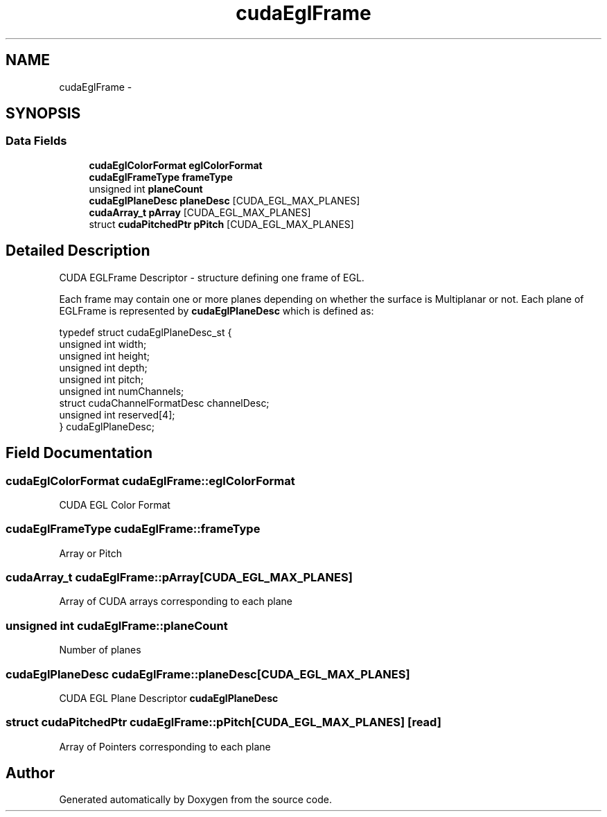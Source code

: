 .TH "cudaEglFrame" 3 "12 Jan 2017" "Version 6.0" "Doxygen" \" -*- nroff -*-
.ad l
.nh
.SH NAME
cudaEglFrame \- 
.SH SYNOPSIS
.br
.PP
.SS "Data Fields"

.in +1c
.ti -1c
.RI "\fBcudaEglColorFormat\fP \fBeglColorFormat\fP"
.br
.ti -1c
.RI "\fBcudaEglFrameType\fP \fBframeType\fP"
.br
.ti -1c
.RI "unsigned int \fBplaneCount\fP"
.br
.ti -1c
.RI "\fBcudaEglPlaneDesc\fP \fBplaneDesc\fP [CUDA_EGL_MAX_PLANES]"
.br
.ti -1c
.RI "\fBcudaArray_t\fP \fBpArray\fP [CUDA_EGL_MAX_PLANES]"
.br
.ti -1c
.RI "struct \fBcudaPitchedPtr\fP \fBpPitch\fP [CUDA_EGL_MAX_PLANES]"
.br
.in -1c
.SH "Detailed Description"
.PP 
CUDA EGLFrame Descriptor - structure defining one frame of EGL.
.PP
Each frame may contain one or more planes depending on whether the surface is Multiplanar or not. Each plane of EGLFrame is represented by \fBcudaEglPlaneDesc\fP which is defined as: 
.PP
.nf
 typedef struct cudaEglPlaneDesc_st {
     unsigned int width;
     unsigned int height;
     unsigned int depth;
     unsigned int pitch;
     unsigned int numChannels;
     struct cudaChannelFormatDesc channelDesc;
     unsigned int reserved[4];
 } cudaEglPlaneDesc;

.fi
.PP
 
.SH "Field Documentation"
.PP 
.SS "\fBcudaEglColorFormat\fP \fBcudaEglFrame::eglColorFormat\fP"
.PP
CUDA EGL Color Format 
.SS "\fBcudaEglFrameType\fP \fBcudaEglFrame::frameType\fP"
.PP
Array or Pitch 
.SS "\fBcudaArray_t\fP \fBcudaEglFrame::pArray\fP[CUDA_EGL_MAX_PLANES]"
.PP
Array of CUDA arrays corresponding to each plane 
.SS "unsigned int \fBcudaEglFrame::planeCount\fP"
.PP
Number of planes 
.SS "\fBcudaEglPlaneDesc\fP \fBcudaEglFrame::planeDesc\fP[CUDA_EGL_MAX_PLANES]"
.PP
CUDA EGL Plane Descriptor \fBcudaEglPlaneDesc\fP 
.SS "struct \fBcudaPitchedPtr\fP \fBcudaEglFrame::pPitch\fP[CUDA_EGL_MAX_PLANES]\fC [read]\fP"
.PP
Array of Pointers corresponding to each plane 

.SH "Author"
.PP 
Generated automatically by Doxygen from the source code.
